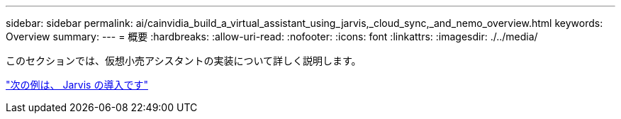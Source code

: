 ---
sidebar: sidebar 
permalink: ai/cainvidia_build_a_virtual_assistant_using_jarvis,_cloud_sync,_and_nemo_overview.html 
keywords: Overview 
summary:  
---
= 概要
:hardbreaks:
:allow-uri-read: 
:nofooter: 
:icons: font
:linkattrs: 
:imagesdir: ./../media/


[role="lead"]
このセクションでは、仮想小売アシスタントの実装について詳しく説明します。

link:cainvidia_jarvis_deployment.html["次の例は、 Jarvis の導入です"]

